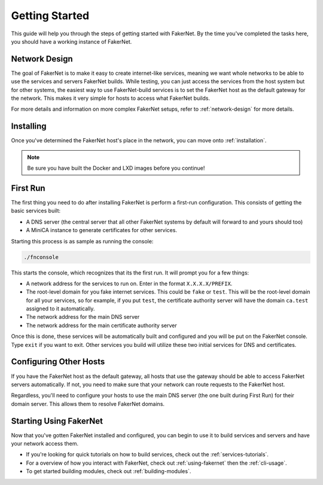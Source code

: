 Getting Started 
================

This guide will help you through the steps of getting started with FakerNet. By the time you've completed the tasks here, you should have a working instance of FakerNet.

Network Design
--------------

The goal of FakerNet is to make it easy to create internet-like services, meaning we want whole networks to be able to use the services and servers FakerNet builds. While testing, you can just access the services from the host system but for other systems, the easiest way to use FakerNet-build services is to set the FakerNet host as the default gateway for the network. This makes it very simple for hosts to access what FakerNet builds. 

For more details and information on more complex FakerNet setups, refer to :ref:`network-design` for more details. 

Installing
-----------

Once you've determined the FakerNet host's place in the network, you can move onto :ref:`installation`.

..  note::
    Be sure you have built the Docker and LXD images before you continue!

First Run
----------

The first thing you need to do after installing FakerNet is perform a first-run configuration. This consists of getting the basic services built:

* A DNS server (the central server that all other FakerNet systems by default will forward to and yours should too)
* A MiniCA instance to generate certificates for other services.

Starting this process is as sample as running the console:

..  code-block::

    ./fnconsole 

This starts the console, which recognizes that its the first run. It will prompt you for a few things:

* A network address for the services to run on. Enter in the format ``X.X.X.X/PREFIX``.
* The root-level domain for you fake internet services. This could be ``fake`` or ``test``. This will be the root-level domain for all your services, so for example, if you put ``test``, the certificate authority server will have the domain ``ca.test`` assigned to it automatically.
* The network address for the main DNS server
* The network address for the main certificate authority server

Once this is done, these services will be automatically built and configured and you will be put on the FakerNet console. Type ``exit`` if you want to exit. Other services you build will utilize these two initial services for DNS and certificates.

Configuring Other Hosts
-----------------------

If you have the FakerNet host as the default gateway, all hosts that use the gateway should be able to access FakerNet servers automatically. If not, you need to make sure that your network can route requests to the FakerNet host.

Regardless, you'll need to configure your hosts to use the main DNS server (the one built during First Run) for their domain server. This allows them to resolve FakerNet domains.

Starting Using FakerNet
-----------------------

Now that you've gotten FakerNet installed and configured, you can begin to use it to build services and servers and have your network access them. 

* If you're looking for quick tutorials on how to build services, check out the :ref:`services-tutorials`.
* For a overview of how you interact with FakerNet, check out :ref:`using-fakernet` then the :ref:`cli-usage`.
* To get started building modules, check out :ref:`building-modules`.
